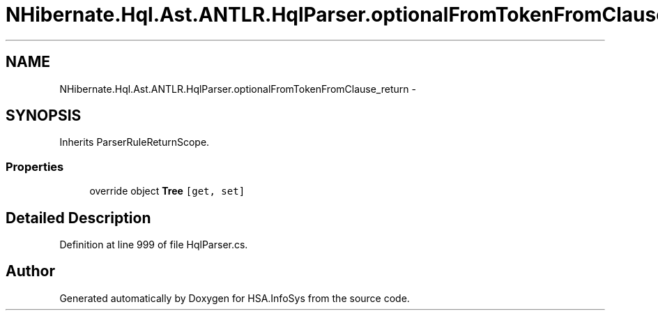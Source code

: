 .TH "NHibernate.Hql.Ast.ANTLR.HqlParser.optionalFromTokenFromClause_return" 3 "Fri Jul 5 2013" "Version 1.0" "HSA.InfoSys" \" -*- nroff -*-
.ad l
.nh
.SH NAME
NHibernate.Hql.Ast.ANTLR.HqlParser.optionalFromTokenFromClause_return \- 
.SH SYNOPSIS
.br
.PP
.PP
Inherits ParserRuleReturnScope\&.
.SS "Properties"

.in +1c
.ti -1c
.RI "override object \fBTree\fP\fC [get, set]\fP"
.br
.in -1c
.SH "Detailed Description"
.PP 
Definition at line 999 of file HqlParser\&.cs\&.

.SH "Author"
.PP 
Generated automatically by Doxygen for HSA\&.InfoSys from the source code\&.
